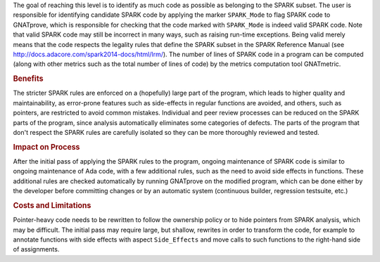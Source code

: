 .. index:: SPARK_Mode
.. index:: GNATmetric

The goal of reaching this level is to identify as much code as possible as
belonging to the SPARK subset. The user is responsible for identifying
candidate SPARK code by applying the marker ``SPARK_Mode`` to flag SPARK code
to GNATprove, which is responsible for checking that the code marked with
``SPARK_Mode`` is indeed valid SPARK code. Note that valid SPARK code may still
be incorrect in many ways, such as raising run-time exceptions. Being valid
merely means that the code respects the legality rules that define the SPARK
subset in the SPARK Reference Manual (see
http://docs.adacore.com/spark2014-docs/html/lrm/). The number of lines of SPARK
code in a program can be computed (along with other metrics such as the total
number of lines of code) by the metrics computation tool GNATmetric.

.. rubric:: Benefits

The stricter SPARK rules are enforced on a (hopefully) large part of the
program, which leads to higher quality and maintainability, as error-prone
features such as side-effects in regular functions are avoided, and others,
such as pointers, are restricted to avoid common mistakes.
Individual and peer review processes can be reduced on the SPARK
parts of the program, since analysis automatically eliminates some categories
of defects. The parts of the program that don't respect the SPARK rules are
carefully isolated so they can be more thoroughly reviewed and tested.

.. rubric:: Impact on Process

After the initial pass of applying the SPARK rules to the program, ongoing
maintenance of SPARK code is similar to ongoing maintenance of Ada code, with a
few additional rules, such as the need to avoid side effects in
functions. These additional rules are checked automatically by running
GNATprove on the modified program, which can be done either by the developer
before committing changes or by an automatic system (continuous builder,
regression testsuite, etc.)

.. rubric:: Costs and Limitations

Pointer-heavy code needs to be rewritten to follow the ownership policy or to
hide pointers from SPARK analysis, which may be difficult. The initial pass may
require large, but shallow, rewrites in order to transform the code, for
example to annotate functions with side effects with aspect ``Side_Effects``
and move calls to such functions to the right-hand side of assignments.
